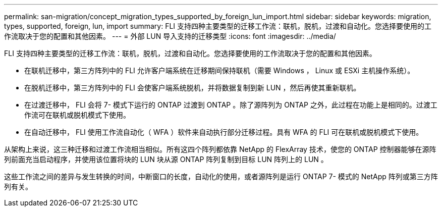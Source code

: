 ---
permalink: san-migration/concept_migration_types_supported_by_foreign_lun_import.html 
sidebar: sidebar 
keywords: migration, types, supported, foreign, lun, import 
summary: FLI 支持四种主要类型的迁移工作流：联机，脱机，过渡和自动化。您选择要使用的工作流取决于您的配置和其他因素。 
---
= 外部 LUN 导入支持的迁移类型
:icons: font
:imagesdir: ../media/


[role="lead"]
FLI 支持四种主要类型的迁移工作流：联机，脱机，过渡和自动化。您选择要使用的工作流取决于您的配置和其他因素。

* 在联机迁移中，第三方阵列中的 FLI 允许客户端系统在迁移期间保持联机（需要 Windows ， Linux 或 ESXi 主机操作系统）。
* 在脱机迁移中，第三方阵列中的 FLI 会使客户端系统脱机，并将数据复制到新 LUN ，然后再使其重新联机。
* 在过渡迁移中， FLI 会将 7- 模式下运行的 ONTAP 过渡到 ONTAP 。除了源阵列为 ONTAP 之外，此过程在功能上是相同的。过渡工作流可在联机或脱机模式下使用。
* 在自动迁移中， FLI 使用工作流自动化（ WFA ）软件来自动执行部分迁移过程。具有 WFA 的 FLI 可在联机或脱机模式下使用。


从架构上来说，这三种迁移和过渡工作流相当相似。所有这四个阵列都依靠 NetApp 的 FlexArray 技术，使您的 ONTAP 控制器能够在源阵列前面充当启动程序，并使用该位置将块的 LUN 块从源 ONTAP 阵列复制到目标 LUN 阵列上的 LUN 。

这些工作流之间的差异与发生转换的时间，中断窗口的长度，自动化的使用，或者源阵列是运行 ONTAP 7- 模式的 NetApp 阵列或第三方阵列有关。

